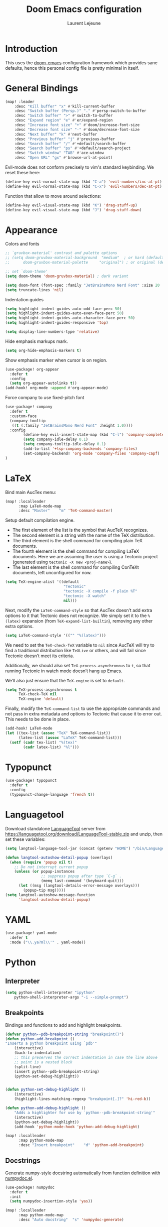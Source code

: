 #+TITLE: Doom Emacs configuration
#+AUTHOR: Laurent Lejeune
#+HTML_HEAD: <link rel="stylesheet" type="text/css" href="../../org/styles/org.css"/>

* Introduction

This uses the [[https://github.com/doomemacs/doomemacs][doom-emacs]] configuration framework which provides sane defaults,
hence this personal config file is pretty minimal in itself.

* General Bindings

#+begin_src emacs-lisp :tangle yes
(map! :leader
    :desc "Kill buffer" "x" #'kill-current-buffer
    :desc "Switch buffer (Persp.)" "." #'persp-switch-to-buffer
    :desc "Switch buffer" ">" #'switch-to-buffer
    :desc "Expand region" "e" #'er/expand-region
    :desc "Increase font size" "+" #'doom/increase-font-size
    :desc "Decrease font size" "-" #'doom/decrease-font-size
    :desc "Next buffer" "k" #'next-buffer
    :desc "Previous buffer" "j" #'previous-buffer
    :desc "Search buffer" "/" #'+default/search-buffer
    :desc "Search buffer" "ps" #'+default/search-project
    :desc "Switch window" "TAB" #'ace-window
    :desc "Open URL" "gx" #'browse-url-at-point)
#+end_src

Evil-mode does not conform precisely to vim's standard keybinding.
We reset these here:
#+begin_src emacs-lisp :tangle yes
(define-key evil-normal-state-map (kbd "C-a") 'evil-numbers/inc-at-pt)
(define-key evil-normal-state-map (kbd "C-x") 'evil-numbers/dec-at-pt)
#+end_src

Function that allow to move around selections:
#+begin_src emacs-lisp :tangle yes
(define-key evil-visual-state-map (kbd "K") 'drag-stuff-up)
(define-key evil-visual-state-map (kbd "J") 'drag-stuff-down)
#+end_src

* Appearance
Colors and fonts
#+begin_src emacs-lisp :tangle yes
;; `gruvbox-material' contrast and palette options
;; (setq doom-gruvbox-material-background  "medium"  ; or hard (defaults to soft)
;;      doom-gruvbox-material-palette     "original") ; or original (defaults to material)

;; set `doom-theme'
(setq doom-theme 'doom-gruvbox-material) ; dark variant

(setq doom-font (font-spec :family "JetBrainsMono Nerd Font" :size 20 :height 1.0 :weight 'normal))
(setq truncate-lines 'nil)
#+end_src

Indentation guides
#+begin_src emacs-lisp :tangle yes
(setq highlight-indent-guides-auto-odd-face-perc 50)
(setq highlight-indent-guides-auto-even-face-perc 50)
(setq highlight-indent-guides-auto-character-face-perc 50)
(setq highlight-indent-guides-responsive 'top)

(setq display-line-numbers-type 'relative)
#+end_src

Hide emphasis markups mark.
#+begin_src emacs-lisp :tangle yes
(setq org-hide-emphasis-markers t)
#+end_src

Show emphasis marker when cursor is on region.

#+begin_src emacs-lisp :tangle yes
(use-package! org-appear
  :defer t
  :config
  (setq org-appear-autolinks t))
(add-hook! org-mode :append #'org-appear-mode)
#+end_src

Force company to use fixed-pitch font
#+begin_src emacs-lisp :tangle yes
(use-package! company
  :defer t
  :custom-face
  (company-tooltip
   ((t (:family "JetBrainsMono Nerd Font" :height 1.0))))
  :config
        (define-key evil-insert-state-map (kbd "C-l") 'company-complete)
        (setq company-idle-delay 0.1)
        (setq company-tooltip-idle-delay 0.1)
        (add-to-list '+lsp-company-backends 'company-files)
        (set-company-backend! 'org-mode 'company-files 'company-capf)
)
#+end_src

* LaTeX
Bind main AucTex menu:

#+begin_src emacs-lisp :tangle yes
(map! :localleader
      :map LaTeX-mode-map
      :desc "Master"    "m" 'TeX-command-master)
#+end_src

Setup default compilation engine.

- The first element of the list is the symbol that AucTeX recognizes.
- The second element is a string with the name of the TeX distribution.
- The third element is the shell command for compiling plain TeX documents.
- The fourth element is the shell command for compiling LaTeX documents.
   Here we are assuming the user is using a Tectonic project (generated using ~tectonic -X new <proj-name>~).
- The last element is the shell command for compiling ConTeXt documents, left unconfigured for now.

#+begin_src emacs-lisp :tangle yes
(setq TeX-engine-alist '((default
                          "Tectonic"
                          "tectonic -X compile -f plain %T"
                          "tectonic -X watch"
                          nil)))
#+end_src

Next, modify the ~LaTeX-command-style~ so that AucTex doesn’t add extra options to it that Tectonic does not recognize.
We simply set it to the ~%(latex)~ expansion (from ~TeX-expand-list-builtin~), removing any other extra options.

#+begin_src emacs-lisp :tangle yes
(setq LaTeX-command-style '(("" "%(latex)")))
#+end_src

We need to set the ~TeX-check-TeX~ variable to ~nil~ since AucTeX will try to find a traditional distribution like ~TeXLive~ or others, and will fail since Tectonic doesn’t meet its criteria.

Additionally, we should also set ~TeX-process-asynchronous~ to ~t~, so that running Tectonic in watch mode doesn’t hang up Emacs.

We’ll also just ensure that the ~TeX-engine~ is set to ~default~.

#+begin_src emacs-lisp :tangle yes
(setq TeX-process-asynchronous t
      TeX-check-TeX nil
      TeX-engine 'default)
#+end_src

Finally, modify the ~TeX-command-list~ to use the appropriate commands and not pass in extra metadata and options to Tectonic that cause it to error out. This needs to be done in place.

#+begin_src emacs-lisp :tangle yes
(add-hook! LaTeX-mode
(let ((tex-list (assoc "TeX" TeX-command-list))
      (latex-list (assoc "LaTeX" TeX-command-list)))
  (setf (cadr tex-list) "%(tex)"
        (cadr latex-list) "%l")))
#+end_src

* Typopunct

#+begin_src emacs-lisp :tangle yes
(use-package! typopunct
  :defer t
  :config
  (typopunct-change-language 'french t))
  #+end_src

* Languagetool
Download standalone [[https://languagetool.org/][LanguageTool]] server from https://languagetool.org/download/LanguageTool-stable.zip and unzip, then set these variables:

#+begin_src emacs-lisp :tangle yes
(setq langtool-language-tool-jar (concat (getenv "HOME") "/bin/LanguageTool-5.2/languagetool-commandline.jar"))

(defun langtool-autoshow-detail-popup (overlays)
  (when (require 'popup nil t)
    ;; Do not interrupt current popup
    (unless (or popup-instances
                ;; suppress popup after type `C-g` .
                (memq last-command '(keyboard-quit)))
      (let ((msg (langtool-details-error-message overlays)))
        (popup-tip msg)))))
(setq langtool-autoshow-message-function
      'langtool-autoshow-detail-popup)

#+end_src

* YAML
#+begin_src emacs-lisp :tangle yes
(use-package! yaml-mode
  :defer t
  :mode ("\\.ya?ml\\'" . yaml-mode))
#+end_src

* Python
** Interpreter
#+begin_src emacs-lisp :tangle yes
(setq python-shell-interpreter "ipython"
    python-shell-interpreter-args "-i --simple-prompt")
#+end_src

** Breakpoints

Bindings and functions to add and highlight breakpoints.
#+begin_src emacs-lisp :tangle yes
(defvar python--pdb-breakpoint-string "breakpoint()")
(defun python-add-breakpoint ()
"Inserts a python breakpoint using `pdb'"
    (interactive)
    (back-to-indentation)
    ;; this preserves the correct indentation in case the line above
    ;; point is a nested block
    (split-line)
    (insert python--pdb-breakpoint-string)
    (python-set-debug-highlight))


(defun python-set-debug-highlight ()
    (interactive)
    (highlight-lines-matching-regexp "breakpoint[.]?" 'hi-red-b))

(defun python-add-debug-highlight ()
    "Adds a highlighter for use by `python--pdb-breakpoint-string'"
    (interactive)
    (python-set-debug-highlight))
    (add-hook 'python-mode-hook 'python-add-debug-highlight)

(map! :localleader
      :map python-mode-map
      :desc "Insert breakpoint"    "d" 'python-add-breakpoint)
#+end_src

** Docstrings

Generate numpy-style docstring automatically from function definition
with [[https://github.com/douglasdavis/numpydoc.el][numpydoc.el]].

#+begin_src emacs-lisp :tangle yes
(use-package! numpydoc
  :defer t
  :init
  (setq numpydoc-insertion-style 'yas))

(map! :localleader
      :map python-mode-map
      :desc "Auto docstring"  "s" 'numpydoc-generate)
#+end_src

* Docker
Disable format-on-save in docker-mode.
This is acting funny when dealing with ~FROM~ instructions.
#+begin_src emacs-lisp :tangle yes
(setq +format-on-save-disabled-modes (add-to-list '+format-on-save-disabled-modes 'dockerfile-mode))
#+end_src
* Golang
#+begin_src emacs-lisp :tangle yes
(setq lsp-go-use-gofumpt t)
#+end_src
* Harpoon
#+begin_src emacs-lisp :tangle yes
(map! :leader
      (:prefix-map ("r" . "Harpoon")
       (:desc "Menu" "m" #'harpoon-quick-menu-hydra
        :desc "Add file" "a" #'harpoon-add-file
        :desc "Edit file" "r" #'harpoon-toggle-file
        :desc "Clear" "c" 'harpoon-clear)))

(map! :leader "1" 'harpoon-go-to-1)
(map! :leader "2" 'harpoon-go-to-2)
(map! :leader "3" 'harpoon-go-to-3)
(map! :leader "4" 'harpoon-go-to-4)
(map! :leader "5" 'harpoon-go-to-5)
(map! :leader "6" 'harpoon-go-to-6)
(map! :leader "7" 'harpoon-go-to-7)
(map! :leader "8" 'harpoon-go-to-8)
(map! :leader "9" 'harpoon-go-to-9)
(map! :leader "0" 'harpoon-go-to-10)
#+end_src
* Org

#+begin_src emacs-lisp :tangle yes
(setq org-export-use-babel t)
(setq org-directory "~/org/")
(setq org-latex-pdf-process '("tectonic %f"))
(setq org-export-in-background t)
#+end_src

#+begin_src emacs-lisp :tangle yes
(use-package! org-auto-tangle
  :defer t
  :hook (org-mode . org-auto-tangle-mode)
  :config
  (setq org-auto-tangle-default t))
#+end_src

** Backends/Exporters

A couple custom LaTeX classes.

#+begin_src emacs-lisp :tangle yes
(after! ox-latex
    (add-to-list 'org-latex-classes
                '("koma-article" "\\documentclass{scrartcl}"
                ("\\section{%s}" . "\\section*{%s}")
                ("\\subsection{%s}" . "\\subsection*{%s}")
                ("\\subsubsection{%s}" . "\\subsubsection*{%s}")
                ("\\paragraph{%s}" . "\\paragraph*{%s}")
                ("\\subparagraph{%s}" . "\\subparagraph*{%s}")))

    (add-to-list 'org-latex-classes
                '("koma-article-fr" "\\documentclass[french]{scrartcl}"
                ("\\section{%s}" . "\\section*{%s}")
                ("\\subsection{%s}" . "\\subsection*{%s}")
                ("\\subsubsection{%s}" . "\\subsubsection*{%s}")
                ("\\paragraph{%s}" . "\\paragraph*{%s}")
                ("\\subparagraph{%s}" . "\\subparagraph*{%s}")))

    (add-to-list 'org-latex-classes
                '("memoir-fr"
                "\\documentclass[a4paper,11pt,titlepage, twoside]{memoir}
                    \\usepackage[utf8]{inputenc}
                    \\usepackage[T1]{fontenc}
                    \\usepackage{fixltx2e}
                    \\usepackage{hyperref}
                    \\usepackage{mathpazo}
                    \\usepackage{color}
                    \\usepackage{enumerate}
                    \\definecolor{bg}{rgb}{0.95,0.95,0.95}
                    \\tolerance=1000
                    \\linespread{1.1}
                    \\hypersetup{pdfborder=0 0 0}"
                ("\\chapter{%s}" . "\\chapter*{%s}")
                ("\\section{%s}" . "\\section*{%s}")
                ("\\subsection{%s}" . "\\subsection*{%s}")
                ("\\subsubsection{%s}" . "\\subsubsection*{%s}")
                ("\\paragraph{%s}" . "\\paragraph*{%s}")
                ("\\subparagraph{%s}" . "\\subparagraph*{%s}")))

    (add-to-list 'org-latex-classes
                '("TMI"
                "\\documentclass[journal, web, twoside]{ieeecolor}"
                ("\\section{%s}" . "\\section*{%s}")
                ("\\subsection{%s}" . "\\subsection*{%s}")
                ("\\subsubsection{%s}" . "\\subsubsection*{%s}")
                ("\\paragraph{%s}" . "\\paragraph*{%s}")
                ("\\subparagraph{%s}" . "\\subparagraph*{%s}")))

)
#+end_src


Detect french-style quotes when exporting

#+begin_src emacs-lisp :tangle no
(after! ox
    (setq fr-quotes '("fr"
                    (primary-opening :utf-8 "« " :html "&laquo;&nbsp;" :latex "\\enquote{" :texinfo "@guillemetleft{}@tie{}")
                    (primary-closing :utf-8 " »" :html "&nbsp;&raquo;" :latex "}" :texinfo "@tie{}@guillemetright{}")
                    (secondary-opening :utf-8 "« " :html "&laquo;&nbsp;" :latex "\\\enquote{" :texinfo "@guillemetleft{}@tie{}")
                    (secondary-closing :utf-8 " »" :html "&nbsp;&raquo;" :latex "\\}" :texinfo "@tie{}@guillemetright{}")
                    (apostrophe :utf-8 "’" :html "&rsquo;")))
    (add-to-list 'org-export-smart-quotes-alist fr-quotes))
#+end_src

Exporter for the [[https://github.com/posquit0/Awesome-CV][awesome-cv]] latex class.
#+begin_src emacs-lisp :tangle yes
(use-package! ox-awesomecv
  :after org)
#+end_src

When exporting to HTML, force code block background to use current theme color, otherwise,
things may end up not readable when using dark themes.

#+begin_src emacs-lisp :tangle yes
(defun my/org-inline-css-hook (exporter)
  "Insert custom inline css to automatically set the
background of code to whatever theme I'm using's background"
  (when (eq exporter 'html)
    (let* ((my-pre-bg (face-background 'default))
           (my-pre-fg (face-foreground 'default)))
      (setq
       org-html-head-extra
       (concat
        org-html-head-extra
        (format "<style type=\"text/css\">\n pre.src {background-color: %s; color: %s;}</style>\n"
                my-pre-bg my-pre-fg))))))

(add-hook 'org-export-before-processing-hook 'my/org-inline-css-hook)
#+end_src

** Org-ref / bibtex
- We define in ~org-ref-default-bibliography~ a default ~bib~ file.
- We use [[https://tectonic-typesetting.github.io/en-US/][tectonic]] to generate ~pdf~ files from LaTeX.
- When adding citations in popup buffer, finish by using *M-Enter*.

#+begin_src emacs-lisp :tangle yes
(use-package! org-ref
  :defer t
    :init
        (setq org-ref-bibliography-notes "~/org/paper-notes/paper-notes.org"
            org-ref-default-bibliography "~/org/refs.bib"
            bibtex-completion-bibliography org-ref-default-bibliography
            bibtex-completion-notes-path "~/org/paper-notes/paper-notes.org"
            bibtex-completion-pdf-open-function
                (lambda (fpath)
                (call-process "zathura" nil 0 nil fpath))))

(map! :localleader
      :map org-mode-map
      :desc "Insert citation" "c" 'org-cite-insert)
#+end_src

** Org-capture
#+begin_src emacs-lisp :tangle yes
(setq org-capture-templates
  (quote
   (("t" "todo" entry
     (file+headline "~/org/todo.org" "Tasks")
     "* TODO %U %?\n\n"
     :empty-lines-after 1)
    ("n" "note" entry
     (file+headline "~/org/notes.org" "Inbox")
     "* %U %? \n\n"
     :empty-lines-after 1))))
#+end_src


* Others

#+begin_src emacs-lisp :tangle yes
(after! counsel
  (setq counsel-rg-base-command "rg -M 240 --with-filename --no-heading --line-number --color never %s || true"))
#+end_src

#+begin_src emacs-lisp :tangle yes
(after! iflipb
  (setq iflipb-ignore-buffers "$^")
  )
#+end_src

Enable tree-sitter syntax highlighting for all languages.

#+begin_src emacs-lisp :tangle yes
(setq +tree-sitter-hl-enabled-modes t)
#+end_src

#+begin_src emacs-lisp :tangle yes
(setq confirm-kill-emacs nil)
#+end_src

* TMUX

#+begin_src emacs-lisp :tangle yes
(defun tmux-sessionizer ()
  (interactive)
  (with-current-buffer
      (shell-command "tmux neww tmux-sessionizer")))
(map! :nvi "C-f" #'tmux-sessionizer)
#+end_src

* Notmuch

** Cheatsheet

*** Autocomplete addresses
By default, notmuch uses ~notmuch address~ to fetch all email addresses parsed until now.
Use ~<TAB>~ when writing an address in the "To" field to auto-complete.

*** Forwarding
Open email you want to forward and press ~c f~.

** Saved Searches

#+begin_src emacs-lisp :tangle yes
(setq ll/notmuch-default-query "tag:inbox AND not tag:deleted AND date:3months..")
(setq notmuch-saved-searches
    `((:name "inbox"
       :query ,ll/notmuch-default-query
       :key "i"
       :search-type: tree)
      (:name "sent"
       :query "tag:sent AND not tag:deleted")
      (:name "gmail"
       :query "tag:Gmail/Inbox AND not tag:deleted"
       :key "g"
       :search-type: tree)
      (:name "personal"
       :query "tag:Gandi/Inbox AND not tag:deleted"
       :key "p"
       :search-type tree)))
(setq +notmuch-mail-folder "~/.mail")
(setq +notmuch-sync-backend 'mbsync)
(setq +notmuch-home-function (lambda () (notmuch-search ll/notmuch-default-query)))
#+end_src

** My Identity

#+begin_src emacs-lisp :tangle yes
(setq notmuch-always-prompt-for-sender t)
(setq user-full-name "Laurent Lejeune")
(setq user-mail-address "me@lejeunel.org")
(setq mail-host-address "lejeunel.org")
#+end_src

** External Viewer
Use xdg-open to open attachments.
#+begin_src emacs-lisp :tangle yes
(after! notmuch
  (setq notmuch-show-part-action-list
        '(("Open with xdg-open" . (lambda (part) (start-process "xdg-open" nil "xdg-open" (notmuch-show-get-filename part))))
          ("View" . notmuch-show-view-part)
          ("Save" . notmuch-show-save-part))))
#+end_src

** MSMTP

If msmtp is passed the envelope address on the command line
it will automatically pick the matching account.
We want that emacs pass the envelope from.
There are overlapping configuration variables that control this,
and it's a little confusing, but setting these three works for me:

#+begin_src emacs-lisp :tangle yes
(setq mail-specify-envelope-from t)
(setq message-sendmail-envelope-from 'header)
(setq mail-envelope-from 'header)
#+end_src

** Forwarding

This sets default "forward-to" subject. We simply preprend "Fwd: " to
the original subject.

#+begin_src emacs-lisp :tangle yes
(setq message-make-forward-subject-function 'message-forward-subject-fwd)
#+end_src

** Avoid Empty Subjects

This asks for a confirmation when sending an email with an empty subject.

#+begin_src emacs-lisp :tangle yes
(defun my-notmuch-mua-empty-subject-check ()
  "Request confirmation before sending a message with empty subject"
  (when (and (null (message-field-value "Subject"))
             (not (y-or-n-p "Subject is empty, send anyway? ")))
    (error "Sending message cancelled: empty subject.")))
(add-hook 'message-send-hook 'my-notmuch-mua-empty-subject-check)
#+end_src

